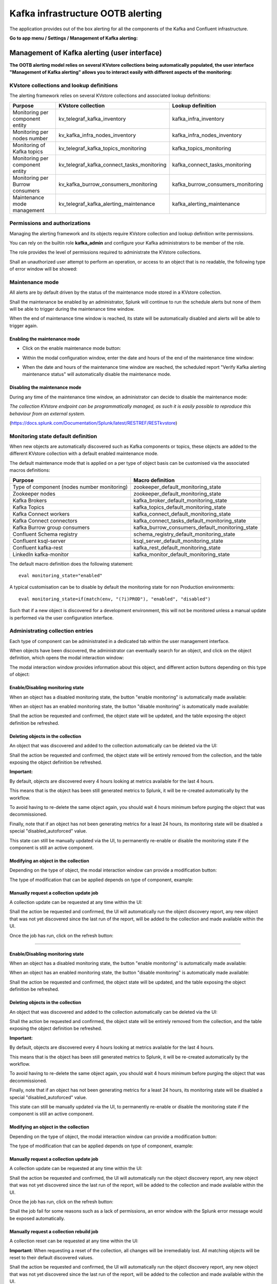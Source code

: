 Kafka infrastructure OOTB alerting
==================================

The application provides out of the box alerting for all the components of the Kafka and Confluent infrastructure.

**Go to app menu / Settings / Management of Kafka alerting:**

.. image:: img/ootb_alerting_menu.png
   :alt: ootb_alerting_menu.png
   :align: center

Management of Kafka alerting (user interface)
#############################################

**The OOTB alerting model relies on several KVstore collections being automatically populated, the user interface "Management of Kafka alerting" allows you to interact easily with different aspects of the monitoring:**

.. image:: img/ootb_alerting_user_ui1.png
   :alt: ootb_alerting_user_ui1.png
   :align: center

KVstore collections and lookup definitions
^^^^^^^^^^^^^^^^^^^^^^^^^^^^^^^^^^^^^^^^^^

The alerting framework relies on several KVstore collections and associated lookup definitions:

+----------------------------------+-----------------------------------------------+-----------------------------------+
| Purpose                          | KVstore collection                            | Lookup definition                 |
+==================================+===============================================+===================================+
| Monitoring per component entity  | kv_telegraf_kafka_inventory                   | kafka_infra_inventory             |
+----------------------------------+-----------------------------------------------+-----------------------------------+
| Monitoring per nodes number      | kv_kafka_infra_nodes_inventory                | kafka_infra_nodes_inventory       |
+----------------------------------+-----------------------------------------------+-----------------------------------+
| Monitoring of Kafka topics       | kv_telegraf_kafka_topics_monitoring           | kafka_topics_monitoring           |
+----------------------------------+-----------------------------------------------+-----------------------------------+
| Monitoring per component entity  | kv_telegraf_kafka_connect_tasks_monitoring    | kafka_connect_tasks_monitoring    |
+----------------------------------+-----------------------------------------------+-----------------------------------+
| Monitoring per Burrow consumers  | kv_kafka_burrow_consumers_monitoring          | kafka_burrow_consumers_monitoring |
+----------------------------------+-----------------------------------------------+-----------------------------------+
| Maintenance mode management      | kv_telegraf_kafka_alerting_maintenance        | kafka_alerting_maintenance        |
+----------------------------------+-----------------------------------------------+-----------------------------------+

Permissions and authorizations
^^^^^^^^^^^^^^^^^^^^^^^^^^^^^^

Managing the alerting framework and its objects require KVstore collection and lookup definition write permissions.

You can rely on the builtin role **kafka_admin** and configure your Kafka administrators to be member of the role.

The role provides the level of permissions required to administrate the KVstore collections.

Shall an unauthorized user attempt to perform an operation, or access to an object that is no readable, the following type of error window will be showed:

.. image:: img/ootb_alerting_user_error1.png
   :alt: ootb_alerting_user_error1.png
   :align: center

Maintenance mode
^^^^^^^^^^^^^^^^

All alerts are by default driven by the status of the maintenance mode stored in a KVstore collection.

Shall the maintenance be enabled by an administrator, Splunk will continue to run the schedule alerts but none of them will be able to trigger during the maintenance time window.

When the end of maintenance time window is reached, its state will be automatically disabled and alerts will be able to trigger again.

Enabling the maintenance mode
-----------------------------

- Click on the enable maintenance mode button:

.. image:: img/ootb_alerting_user_maintenance_mode1.png
   :alt: ootb_alerting_user_maintenance_mode1.png
   :align: center

- Within the modal configuration window, enter the date and hours of the end of the maintenance time window:

.. image:: img/ootb_alerting_user_maintenance_mode2.png
   :alt: ootb_alerting_user_maintenance_mode2.png
   :align: center

- When the date and hours of the maintenance time window are reached, the scheduled report "Verify Kafka alerting maintenance status" will automatically disable the maintenance mode.

Disabling the maintenance mode
------------------------------

During any time of the maintenance time window, an administrator can decide to disable the maintenance mode:

.. image:: img/ootb_alerting_user_maintenance_mode3.png
   :alt: ootb_alerting_user_maintenance_mode3.png
   :align: center

*The collection KVstore endpoint can be programmatically managed, as such it is easily possible to reproduce this behaviour from an external system.*

(https://docs.splunk.com/Documentation/Splunk/latest/RESTREF/RESTkvstore)

Monitoring state default definition
^^^^^^^^^^^^^^^^^^^^^^^^^^^^^^^^^^^

When new objects are automatically discovered such as Kafka components or topics, these objects are added to the different KVstore collection with a default enabled maintenance mode.

The default maintenance mode that is applied on a per type of object basis can be customised via the associated macros definitions:

+---------------------------------------------+-------------------------------------------------+
| Purpose                                     | Macro definition                                |
+=============================================+=================================================+
| Type of component (nodes number monitoring) | zookeeper_default_monitoring_state              |
+---------------------------------------------+-------------------------------------------------+
| Zookeeper nodes                             | zookeeper_default_monitoring_state              |
+---------------------------------------------+-------------------------------------------------+
| Kafka Brokers                               | kafka_broker_default_monitoring_state           |
+---------------------------------------------+-------------------------------------------------+
| Kafka Topics                                | kafka_topics_default_monitoring_state           |
+---------------------------------------------+-------------------------------------------------+
| Kafka Connect workers                       | kafka_connect_default_monitoring_state          |
+---------------------------------------------+-------------------------------------------------+
| Kafka Connect connectors                    | kafka_connect_tasks_default_monitoring_state    |
+---------------------------------------------+-------------------------------------------------+
| Kafka Burrow group consumers                | kafka_burrow_consumers_default_monitoring_state |
+---------------------------------------------+-------------------------------------------------+
| Confluent Schema registry                   | schema_registry_default_monitoring_state        |
+---------------------------------------------+-------------------------------------------------+
| Confluent ksql-server                       | ksql_server_default_monitoring_state            |
+---------------------------------------------+-------------------------------------------------+
| Confluent kafka-rest                        | kafka_rest_default_monitoring_state             |
+---------------------------------------------+-------------------------------------------------+
| LinkedIn kafka-monitor                      | kafka_monitor_default_monitoring_state          |
+---------------------------------------------+-------------------------------------------------+

The default macro definition does the following statement:

::

    eval monitoring_state="enabled"

A typical customisation can be to disable by default the monitoring state for non Production environments:

::

    eval monitoring_state=if(match(env, "(?i)PROD"), "enabled", "disabled")

Such that if a new object is discovered for a development environment, this will not be monitored unless a manual update is performed via the user configuration interface.

Administrating collection entries
^^^^^^^^^^^^^^^^^^^^^^^^^^^^^^^^^

Each type of component can be administrated in a dedicated tab within the user management interface.

When objects have been discovered, the administrator can eventually search for an object, and click on the object definition, which opens the modal interaction window:

.. image:: img/ootb_alerting_manage_object1.png
   :alt: ootb_alerting_manage_object1.png
   :align: center

The modal interaction window provides information about this object, and different action buttons depending on this type of object:

.. image:: img/ootb_alerting_manage_object2.png
   :alt: ootb_alerting_manage_object2.png
   :align: center

Enable/Disabling monitoring state
---------------------------------

When an object has a disabled monitoring state, the button "enable monitoring" is automatically made available:

.. image:: img/ootb_alerting_enable_monitoring_state.png
   :alt: ootb_alerting_enable_monitoring_state.png
   :align: center

When an object has an enabled monitoring state, the button "disable monitoring" is automatically made available:

.. image:: img/ootb_alerting_disable_monitoring_state.png
   :alt: ootb_alerting_enable_monitoring_state.png
   :align: center

Shall the action be requested and confirmed, the object state will be updated, and the table exposing the object definition be refreshed.

Deleting objects in the collection
----------------------------------

An object that was discovered and added to the collection automatically can be deleted via the UI:

.. image:: img/ootb_alerting_delete_object.png
   :alt: ootb_alerting_delete_object.png
   :align: center

Shall the action be requested and confirmed, the object state will be entirely removed from the collection, and the table exposing the object definition be refreshed.

**Important:**

By default, objects are discovered every 4 hours looking at metrics available for the last 4 hours.

This means that is the object has been still generated metrics to Splunk, it will be re-created automatically by the workflow.

To avoid having to re-delete the same object again, you should wait 4 hours minimum before purging the object that was decommissioned.

Finally, note that if an object has not been generating metrics for a least 24 hours, its monitoring state will be disabled a special "disabled_autoforced" value.

This state can still be manually updated via the UI, to permanently re-enable or disable the monitoring state if the component is still an active component.

Modifying an object in the collection
-------------------------------------

Depending on the type of object, the modal interaction window can provide a modification button:

.. image:: img/ootb_alerting_modify_object1.png
   :alt: ootb_alerting_modify_object1.png
   :align: center

The type of modification that can be applied depends on type of component, example:

.. image:: img/ootb_alerting_modify_object2.png
   :alt: ootb_alerting_modify_object2.png
   :align: center

Manually request a collection update job
----------------------------------------

A collection update can be requested at any time within the UI:

.. image:: img/ootb_alerting_request_update.png
   :alt: ootb_alerting_request_update.png
   :align: center

Shall the action be requested and confirmed, the UI will automatically run the object discovery report, any new object that was not yet discovered since the last run of the report, will be added to the collection and made available within the UI.

.. image:: img/ootb_alerting_request_update_run1.png
   :alt: ootb_alerting_request_update_run1.png
   :align: center

Once the job has run, click on the refresh button:

.. image:: img/ootb_alerting_request_update_run2.png
   :alt: ootb_alerting_request_update_run2.png
   :align: center

=======

Enable/Disabling monitoring state
---------------------------------

When an object has a disabled monitoring state, the button "enable monitoring" is automatically made available:

.. image:: img/ootb_alerting_enable_monitoring_state.png
   :alt: ootb_alerting_enable_monitoring_state.png
   :align: center

When an object has an enabled monitoring state, the button "disable monitoring" is automatically made available:

.. image:: img/ootb_alerting_disable_monitoring_state.png
   :alt: ootb_alerting_enable_monitoring_state.png
   :align: center

Shall the action be requested and confirmed, the object state will be updated, and the table exposing the object definition be refreshed.

Deleting objects in the collection
----------------------------------

An object that was discovered and added to the collection automatically can be deleted via the UI:

.. image:: img/ootb_alerting_delete_object.png
   :alt: ootb_alerting_delete_object.png
   :align: center

Shall the action be requested and confirmed, the object state will be entirely removed from the collection, and the table exposing the object definition be refreshed.

**Important:**

By default, objects are discovered every 4 hours looking at metrics available for the last 4 hours.

This means that is the object has been still generated metrics to Splunk, it will be re-created automatically by the workflow.

To avoid having to re-delete the same object again, you should wait 4 hours minimum before purging the object that was decommissioned.

Finally, note that if an object has not been generating metrics for a least 24 hours, its monitoring state will be disabled a special "disabled_autoforced" value.

This state can still be manually updated via the UI, to permanently re-enable or disable the monitoring state if the component is still an active component.

Modifying an object in the collection
-------------------------------------

Depending on the type of object, the modal interaction window can provide a modification button:

.. image:: img/ootb_alerting_modify_object1.png
   :alt: ootb_alerting_modify_object1.png
   :align: center

The type of modification that can be applied depends on type of component, example:

.. image:: img/ootb_alerting_modify_object2.png
   :alt: ootb_alerting_modify_object2.png
   :align: center

Manually request a collection update job
----------------------------------------

A collection update can be requested at any time within the UI:

.. image:: img/ootb_alerting_request_update.png
   :alt: ootb_alerting_request_update.png
   :align: center

Shall the action be requested and confirmed, the UI will automatically run the object discovery report, any new object that was not yet discovered since the last run of the report, will be added to the collection and made available within the UI.

.. image:: img/ootb_alerting_request_update_run1.png
   :alt: ootb_alerting_request_update_run1.png
   :align: center

Once the job has run, click on the refresh button:

.. image:: img/ootb_alerting_request_update_run2.png
   :alt: ootb_alerting_request_update_run2.png
   :align: center

Shall the job fail for some reasons such as a lack of permissions, an error window with the Splunk error message would be exposed automatically.

Manually request a collection rebuild job
-----------------------------------------

A collection reset can be requested at any time within the UI:

.. image:: img/ootb_alerting_request_reset1.png
   :alt: ootb_alerting_request_reset1.png
   :align: center

**Important:** When requesting a reset of the collection, all changes will be irremediably lost.
All matching objects will be reset to their default discovered values.

Shall the action be requested and confirmed, the UI will automatically run the object discovery report, any new object that was not yet discovered since the last run of the report, will be added to the collection and made available within the UI.

.. image:: img/ootb_alerting_request_reset2.png
   :alt: ootb_alerting_request_reset2.png
   :align: center

Once the job has run, click on the refresh button:

.. image:: img/ootb_alerting_request_update_run2.png
   :alt: ootb_alerting_request_update_run2.png
   :align: center

Shall the job fail for some reasons such as a lack of permissions, an error window with the Splunk error message would be exposed automatically.

Enabling OOTB alerts
####################

**Important: By default, all alerts are disabled, you must enable the alerts within Splunk Web depending on your needs.**

You need to decide which alert must be enabled depending on your needs and environments, and achieve any additional alert actions that would be required such as creating an incident in a ticketing system.

Splunk alerts can easily be extended by alert actions.

Alert configuration summary user interface
^^^^^^^^^^^^^^^^^^^^^^^^^^^^^^^^^^^^^^^^^^

**The summary alert tab exposes most valuable information about the alerts, and provides a shortcut access to the management of the alerts:**

.. image:: img/ootb_alerting_alerts_summary1.png
   :alt: ootb_alerting_alerts_summary1.png
   :align: center

**Click on any alert to open the modal interaction window:**

.. image:: img/ootb_alerting_alerts_summary2.png
   :alt: ootb_alerting_alerts_summary2.png
   :align: center

**Click on the "Review and edit alert" button to open the Splunk alert configuration UI for this alert:**

.. image:: img/ootb_alerting_alerts_manage.png
   :alt: ootb_alerting_alerts_manage.png
   :align: center

**Click on the "Search alert history" button to automatically open a search against the triggering history for this alert**

.. image:: img/ootb_alerting_alerts_search.png
   :alt: ootb_alerting_alerts_search.png
   :align: center

Stale metrics life test by component
^^^^^^^^^^^^^^^^^^^^^^^^^^^^^^^^^^^^

**Life test monitoring alerts perform a verification of the metric availability to alert on a potential downtime or issue with a component.**

* Kafka monitoring - [ component ] - stale metrics life test

**Once activated, stale metrics alert verify the grace period to be applied, and the monitoring state of the component from the KVstore collection.**

**Alerts can be controlled by changing values of the fields:**

* grace_period: The grace value in seconds before assuming a severe status (difference in seconds between the last communication and time of the check)
* monitoring_state: A value of "enabled" activates verification, any other value disables it

Stale metrics life test by number of nodes per type of component
^^^^^^^^^^^^^^^^^^^^^^^^^^^^^^^^^^^^^^^^^^^^^^^^^^^^^^^^^^^^^^^^

**If you are running the Kafka components in a container based architecture, you can monitor your infrastructure availability by monitoring the number of active nodes per type of component.**

As such, you will be monitoring how many nodes are active at a time, rather than specific nodes identities which will change with the life cycle of the containers.

* All Kafka components - active node numbers - stale metrics life test

Shall an upgrade of a statefullSet or deployment in Kubernetes fail and new containers fail to start, the OOTB alerting will report this bad condition on per type of component basis.

Kafka brokers monitoring
^^^^^^^^^^^^^^^^^^^^^^^^

**The following alerts are available to monitor the main and most important aspects of Kafka Broker clusters:**

* Abnormal number of Active Controllers
* Offline or Under-replicated partitions
* Failed producer or consumer was detected
* ISR Shrinking detection

Kafka topics monitoring
^^^^^^^^^^^^^^^^^^^^^^^

**The following alerts are available to monitor Kafka topics:**

* Under-replicated partitions detected on topics
* Errors reported on topics (bytes rejected, failed fetch requests, failed produce requests)

Kafka Connect task monitoring
^^^^^^^^^^^^^^^^^^^^^^^^^^^^^

**Alerts are available to monitor the state of connectors and tasks for Kafka Connect:**

* Kafka monitoring - Kafka Connect - tasks status monitoring

**Alerts can be controlled by changing values of the fields:**

* grace_period: The grace value in seconds before assuming a severe status (difference in seconds between the last communication and time of the check)
* monitoring_state: A value of "enabled" activates verification, any other value disables it

Kafka Consumers monitoring with Burrow
^^^^^^^^^^^^^^^^^^^^^^^^^^^^^^^^^^^^^^

**Alerts are available to monitor and report the state of Kafka Consumers via Burrow:**

* Kafka monitoring - Burrow - group consumers state monitoring

**Alerts can be controlled by changing values of the fields:**

* monitoring_state: A value of "enabled" activates verification, any other value disables it

Notes: Kafka Connect source and sink connectors depending on their type are as well consumers, Burrow will monitor the way the connectors behave by analysing their lagging metrics and type of activity, this is a different, complimentary and advanced type of monitoring than analysing the state of the tasks.

Programmatic access and interactions with external systems
##########################################################

Requirements and recommendations
^^^^^^^^^^^^^^^^^^^^^^^^^^^^^^^^

- Create a Splunk service account user that is member of the builtin **kafka_admin** role

- The builtin **kafka_admin** role provides read and write permission to the different KVstore collections

- Make sure splunkd REST API is reachable from your external tool

References
^^^^^^^^^^

- http://dev.splunk.com/view/webframework-developapps/SP-CAAAEZG

- https://docs.splunk.com/Documentation/Splunk/latest/RESTREF/RESTprolog

- https://docs.splunk.com/Documentation/Splunk/latest/RESTTUT/RESTandCloud

- https://www.urlencoder.org/ (example online tool to URIencode / decode)

For convenience of the documentation bellow
^^^^^^^^^^^^^^^^^^^^^^^^^^^^^^^^^^^^^^^^^^^

::

    export username="svc_kafka"
    export password="my_password"
    export splunk_url="https://localhost:8089"

Maintenance mode management
^^^^^^^^^^^^^^^^^^^^^^^^^^^

Enabling the maintenance mode
-----------------------------

Enabling the maintenance mode requires:

- a first operation that flushed any record of the KVstore collection
- a value for the end of the maintenance period in epochtime (field maintenance_mode_end)
- the current time in epochtime (field time_updated)

*Example: Enable the maintenance mode till the 11 of May 2019 at 9.pm*

::

    curl -k -u $username:$password -X DELETE \
        https://$splunk_url/servicesNS/nobody/telegraf-kafka/storage/collections/data/kv_telegraf_kafka_alerting_maintenance

    curl -k -u $username:$password \
        https://$splunk_url/servicesNS/nobody/telegraf-kafka/storage/collections/data/kv_telegraf_kafka_alerting_maintenance \
        -H 'Content-Type: application/json' \
        -d '{"maintenance_mode": "enabled", "maintenance_mode_end": "1557565200", "time_updated": "1557509578"}'

Disabling the maintenance mode
------------------------------

Disabling the maintenance mode requires:

- a first operation that flushed any record of the KVstore collection
- the current time in epochtime (field time_updated)

::

    curl -k -u $username:$password -X DELETE \
        https://$splunk_url/servicesNS/nobody/telegraf-kafka/storage/collections/data/kv_telegraf_kafka_alerting_maintenance

    curl -k -u $username:$password \
        https://$splunk_url/servicesNS/nobody/telegraf-kafka/storage/collections/data/kv_telegraf_kafka_alerting_maintenance \
        -H 'Content-Type: application/json' \
        -d '{"maintenance_mode": "disabled", "maintenance_mode_end": "", "time_updated": "1557509578"}'


Kafka Connect task monitoring management
^^^^^^^^^^^^^^^^^^^^^^^^^^^^^^^^^^^^^^^^

Request tasks inventory update: automatically Add any new task to the collection
--------------------------------------------------------------------------------

::

    curl -u $username:$password -k https://$splunk_url/servicesNS/$username/telegraf-kafka/search/jobs -d search="| savedsearch \"Update Kafka Connect tasks inventory\""

Create a new connector to be monitored
--------------------------------------

**Create a new connector entry which enables monitoring for the connector, with recommended fields (env, label, connector, role):**

*Example:*

::

    {"env": "docker_env", "label": "testing", "connector": "kafka-connect-my-connector", "role": "kafka_sink_task", "monitoring_state": "enabled", "grace_period": "300"}

::

    curl -k -u $username:$password \
        https://$splunk_url/servicesNS/nobody/telegraf-kafka/storage/collections/data/kv_telegraf_kafka_connect_tasks_monitoring \
        -H 'Content-Type: application/json' \
        -d '{"env": "docker_env", "label": "testing", "connector": "kafka-connect-my-connector", "role": "kafka_sink_task", "monitoring_state": "enabled", "grace_period": "300"}'

Retrieve all the records from the KVstore
-----------------------------------------

::

    curl -k -u $username:$password \
        https://$splunk_url/servicesNS/nobody/telegraf-kafka/storage/collections/data/kv_telegraf_kafka_connect_tasks_monitoring

Get the entries for a specific connector
----------------------------------------

*example:*

::

    query={"env": "docker_env", "label": "testing", "connector": "kafka-connect-my-connector"}


**Encode the URL and use a query:**

*Notes: URI encode everything after the "query="*

::

    curl -k -u $username:$password \
        https://$splunk_url/servicesNS/nobody/telegraf-kafka/storage/collections/data/kv_telegraf_kafka_connect_tasks_monitoring?query=%7B%22connector%22%3A%20%22kafka-connect-my-connector%22%7D

Delete a Kafka connector
------------------------

**Delete the record with the key ID " 5410be5441ba15298e4624d1":**

::

    curl -k -u $username:$password -X DELETE \
        https://$splunk_url/servicesNS/nobody/telegraf-kafka/storage/collections/data/kv_telegraf_kafka_connect_tasks_monitoring/5410be5441ba15298e4624d1

Deactivating the monitoring state of a connector
------------------------------------------------

**Using a search triggered via rest call: (a different method is possible by altering the record, see after)**

- modify <$username> to match the username of the service account used to connect to

::

    curl -u $username:$password -k https://$splunk_url/servicesNS/$username/telegraf-kafka/search/jobs -d search="| inputlookup kafka_connect_tasks_monitoring | search env=\"docker_env\" label=\"testing\" connector=\"kafka-connect-syslog\" | eval monitoring_state=\"disabled\" | outputlookup kafka_connect_tasks_monitoring append=t key_field=_key"

**Or using a rest call (all wanted fields have to be mentioned):**

- get the key ID, and if required get the current value of every field to be preserved

::

    curl -k -u $username:$password \
        https://$splunk_url/servicesNS/nobody/telegraf-kafka/storage/collections/data/kv_telegraf_kafka_connect_tasks_monitoring/5cd5a890e3b965791163eb71 \
        -H 'Content-Type: application/json' \
        -d '{"env": "docker_env", "label": "testing", "connector": "kafka-connect-my-connector", "role": "kafka_sink_task", "monitoring_state": "disabled", "grace_period": "300"}'

Activating the monitoring state of a connector
----------------------------------------------

**Using a search triggered via rest call: (a different method is possible by altering the record, see after)**

- modify <$username> to match the username of the service account used to connect to

::

    curl -u $username:$password -k https://$splunk_url/servicesNS/$username/telegraf-kafka/search/jobs -d search="| inputlookup kafka_connect_tasks_monitoring | search env=\"docker_env\" label=\"testing\" connector=\"kafka-connect-syslog\" | eval monitoring_state=\"enabled\" | outputlookup kafka_connect_tasks_monitoring append=t key_field=_key"

**Or using a rest call (all wanted fields have to be mentioned):**

- get the key ID, and if required get the current value of every field to be preserved

::

    curl -k -u $username:$password \
        https://$splunk_url/servicesNS/nobody/telegraf-kafka/storage/collections/data/kv_telegraf_kafka_connect_tasks_monitoring/5cd5a890e3b965791163eb71 \
        -H 'Content-Type: application/json' \
        -d '{"env": "docker_env", "label": "testing", "connector": "kafka-connect-my-connector", "role": "kafka_sink_task", "monitoring_state": "enabled", "grace_period": "300"}'

Delete a connector
------------------

*example:*

::

    query={"env": "docker_env", "label": "testing", "connector": "kafka-connect-my-connector"}


**Encode the URL and use a query:**

*Notes: URI encode everything after the "query="*

::

    curl -k -u $username:$password \
        https://$splunk_url/servicesNS/nobody/telegraf-kafka/storage/collections/data/kv_telegraf_kafka_connect_tasks_monitoring?query=%7B%22connector%22%3A%20%22kafka-connect-my-connector%22%7D

**Delete the record using the key ID:**

::

    curl -k -u $username:$password -X DELETE \
        https://$splunk_url/servicesNS/nobody/telegraf-kafka/storage/collections/data/kv_telegraf_kafka_connect_tasks_monitoring/5410be5441ba15298e4624d1
